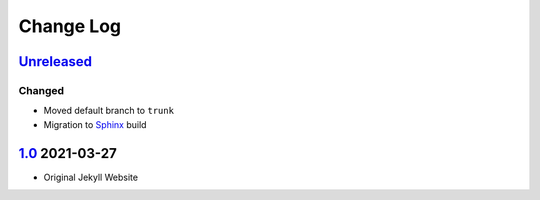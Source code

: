 Change Log
==========

Unreleased_
-----------

Changed
^^^^^^^

-   Moved default branch to ``trunk``
-   Migration to Sphinx_ build

1.0_ 2021-03-27
---------------

-   Original Jekyll Website

.. _Unreleased: https://github.com/kprussing/kprussing.github.io/compare/v1.0...HEAD
.. _1.0: https://github.com/kprussing/kprusing.github.ios/releases/tag/v1.0
.. _Sphinx: http://sphinx-doc.org
